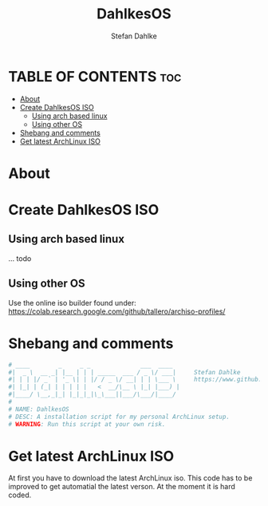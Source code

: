 #+TITLE: DahlkesOS
#+DESCRIPTION: An installtion script to install my flavour of ArchLinux.
#+AUTHOR: Stefan Dahlke
#+PROPERTY: header-args :tangle dahlkesOS
#+auto_tangle: t
#+STARTUP: showeverything

* TABLE OF CONTENTS :toc:
- [[#about][About]]
- [[#create-dahlkesos-iso][Create DahlkesOS ISO]]
  - [[#using-arch-based-linux][Using arch based linux]]
  - [[#using-other-os][Using other OS]]
- [[#shebang-and-comments][Shebang and comments]]
- [[#get-latest-archlinux-iso][Get latest ArchLinux ISO]]

* About
* Create DahlkesOS ISO
** Using arch based linux
... todo
** Using other OS
Use the online iso builder found under:
https://colab.research.google.com/github/tallero/archiso-profiles/


* Shebang and comments
#+BEGIN_SRC bash :shebang "#!/usr/bin/env bash"
# ____        _     _ _              ___  ____
#|  _ \  __ _| |__ | | | _____  ___ / _ \/ ___|     Stefan Dahlke
#| | | |/ _` | '_ \| | |/ / _ \/ __| | | \___ \     https://www.github.com/dahlkes
#| |_| | (_| | | | | |   <  __/\__ \ |_| |___) |
#|____/ \__,_|_| |_|_|_|\_\___||___/\___/|____/
#
# NAME: DahlkesOS
# DESC: A installation script for my personal ArchLinux setup.
# WARNING: Run this script at your own risk.
#+END_SRC
* Get latest ArchLinux ISO
At first you have to download the latest ArchLinux iso.
This code has to be improved to get automatial the latest verson. At the moment it is hard coded.
#+BEGIN_SRC wget https://ftp.halifax.rwth-aachen.de/archlinux/iso/2023.03.01/archlinux-2023.03.01-x86_64.iso
#+END_SRC
